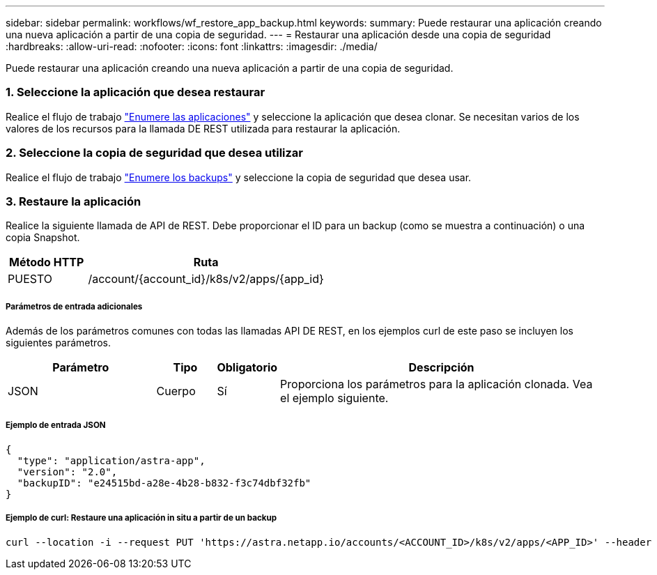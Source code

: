 ---
sidebar: sidebar 
permalink: workflows/wf_restore_app_backup.html 
keywords:  
summary: Puede restaurar una aplicación creando una nueva aplicación a partir de una copia de seguridad. 
---
= Restaurar una aplicación desde una copia de seguridad
:hardbreaks:
:allow-uri-read: 
:nofooter: 
:icons: font
:linkattrs: 
:imagesdir: ./media/


[role="lead"]
Puede restaurar una aplicación creando una nueva aplicación a partir de una copia de seguridad.



=== 1. Seleccione la aplicación que desea restaurar

Realice el flujo de trabajo link:wf_list_man_apps.html["Enumere las aplicaciones"] y seleccione la aplicación que desea clonar. Se necesitan varios de los valores de los recursos para la llamada DE REST utilizada para restaurar la aplicación.



=== 2. Seleccione la copia de seguridad que desea utilizar

Realice el flujo de trabajo link:wf_list_backups.html["Enumere los backups"] y seleccione la copia de seguridad que desea usar.



=== 3. Restaure la aplicación

Realice la siguiente llamada de API de REST. Debe proporcionar el ID para un backup (como se muestra a continuación) o una copia Snapshot.

[cols="25,75"]
|===
| Método HTTP | Ruta 


| PUESTO | /account/{account_id}/k8s/v2/apps/{app_id} 
|===


===== Parámetros de entrada adicionales

Además de los parámetros comunes con todas las llamadas API DE REST, en los ejemplos curl de este paso se incluyen los siguientes parámetros.

[cols="25,10,10,55"]
|===
| Parámetro | Tipo | Obligatorio | Descripción 


| JSON | Cuerpo | Sí | Proporciona los parámetros para la aplicación clonada. Vea el ejemplo siguiente. 
|===


===== Ejemplo de entrada JSON

[source, json]
----
{
  "type": "application/astra-app",
  "version": "2.0",
  "backupID": "e24515bd-a28e-4b28-b832-f3c74dbf32fb"
}
----


===== Ejemplo de curl: Restaure una aplicación in situ a partir de un backup

[source, curl]
----
curl --location -i --request PUT 'https://astra.netapp.io/accounts/<ACCOUNT_ID>/k8s/v2/apps/<APP_ID>' --header 'Content-Type: application/astra-app+json' --header '*/*' --header 'ForceUpdate: true' --header 'Authorization: Bearer <API_TOKEN>' --data @JSONinput
----